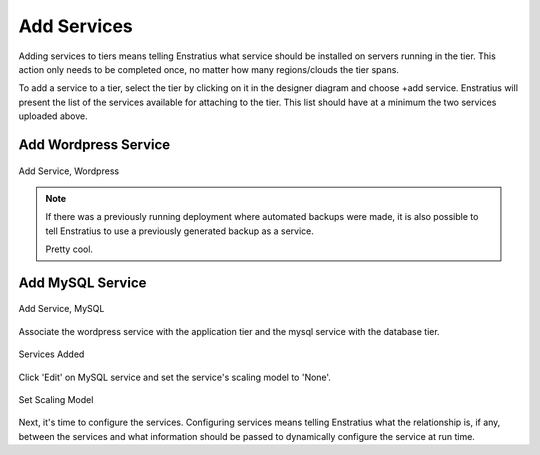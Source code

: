 Add Services
------------

Adding services to tiers means telling Enstratius what service should be installed on
servers running in the tier. This action only needs to be completed once, no matter how
many regions/clouds the tier spans.

To add a service to a tier, select the tier by clicking on it in the designer diagram and
choose +add service. Enstratius will present the list of the services available for
attaching to the tier. This list should have at a minimum the two services uploaded above. 

Add Wordpress Service
~~~~~~~~~~~~~~~~~~~~~

.. figure:: ./images/addService0.png
   :height: 400px
   :width: 700 px
   :scale: 50 %
   :alt: Add Service, Wordpress
   :align: center

   Add Service, Wordpress

.. note:: If there was a previously running deployment where automated backups were made,
  it is also possible to tell Enstratius to use a previously generated backup as a service.

  Pretty cool.

Add MySQL Service
~~~~~~~~~~~~~~~~~

.. figure:: ./images/addService1.png
   :height: 400px
   :width: 700 px
   :scale: 50 %
   :alt: Add Service, MySQL
   :align: center

   Add Service, MySQL

Associate the wordpress service with the application tier and the mysql service with the
database tier.

.. figure:: ./images/addService2.png
   :height: 600px
   :width: 2100 px
   :scale: 45 %
   :alt: Services Added
   :align: center

   Services Added

Click 'Edit' on MySQL service and set the service's scaling model to 'None'.

.. figure:: ./images/addService3.png
   :height: 600px
   :scale: 70 %
   :alt: Set Scaling Model
   :align: center

   Set Scaling Model

Next, it's time to configure the services. Configuring services means telling Enstratius
what the relationship is, if any, between the services and what information should be
passed to dynamically configure the service at run time.
